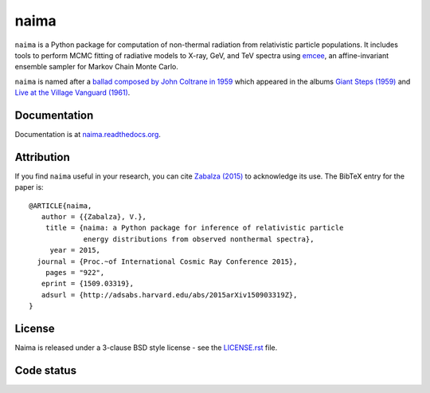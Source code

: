 naima
=====

``naima`` is a Python package for computation of non-thermal radiation from
relativistic particle populations. It includes tools to perform MCMC fitting of
radiative models to X-ray, GeV, and TeV spectra using `emcee
<http://dan.iel.fm/emcee>`_, an affine-invariant ensemble sampler for Markov
Chain Monte Carlo.

``naima`` is named after a `ballad composed by John Coltrane in 1959
<https://en.wikipedia.org/wiki/Naima>`_ which appeared in the albums
`Giant Steps (1959) <https://www.youtube.com/watch?v=QTMqes6HDqU>`_ and
`Live at the Village Vanguard (1961) <https://www.youtube.com/watch?v=Tq3-99vbFt8>`_.

.. image:: http://img.shields.io/pypi/v/naima.svg
	:target: https://pypi.python.org/pypi/naima/
.. image:: http://img.shields.io/badge/license-BSD-green.svg
	:target: https://github.com/zblz/naima/blob/master/LICENSE.rst
.. image:: http://img.shields.io/badge/powered%20by-AstroPy-orange.svg
	:target: http://www.astropy.org
.. image:: http://img.shields.io/badge/arXiv-1509.03319-blue.svg
	:target: http://arxiv.org/abs/1509.03319

Documentation
^^^^^^^^^^^^^

Documentation is at `naima.readthedocs.org
<http://naima.readthedocs.org>`_.

Attribution
^^^^^^^^^^^

If you find ``naima`` useful in your research, you can cite `Zabalza (2015)
<http://arxiv.org/abs/1509.03319>`_ to acknowledge its use. The BibTeX entry for
the paper is::

    @ARTICLE{naima,
       author = {{Zabalza}, V.},
        title = {naima: a Python package for inference of relativistic particle
                 energy distributions from observed nonthermal spectra},
         year = 2015,
      journal = {Proc.~of International Cosmic Ray Conference 2015},
        pages = "922",
       eprint = {1509.03319},
       adsurl = {http://adsabs.harvard.edu/abs/2015arXiv150903319Z},
    }


License
^^^^^^^

Naima is released under a 3-clause BSD style license - see the
`LICENSE.rst <https://github.com/zblz/naima/blob/master/LICENSE.rst>`_ file.


Code status
^^^^^^^^^^^

.. image:: http://img.shields.io/travis/zblz/naima.svg
	:target: https://travis-ci.org/zblz/naima
.. image:: http://img.shields.io/coveralls/zblz/naima.svg
	:target: https://coveralls.io/r/zblz/naima
.. image:: http://img.shields.io/badge/benchmarked%20by-asv-green.svg
	:target: http://zblz.github.io/naima-benchmarks
